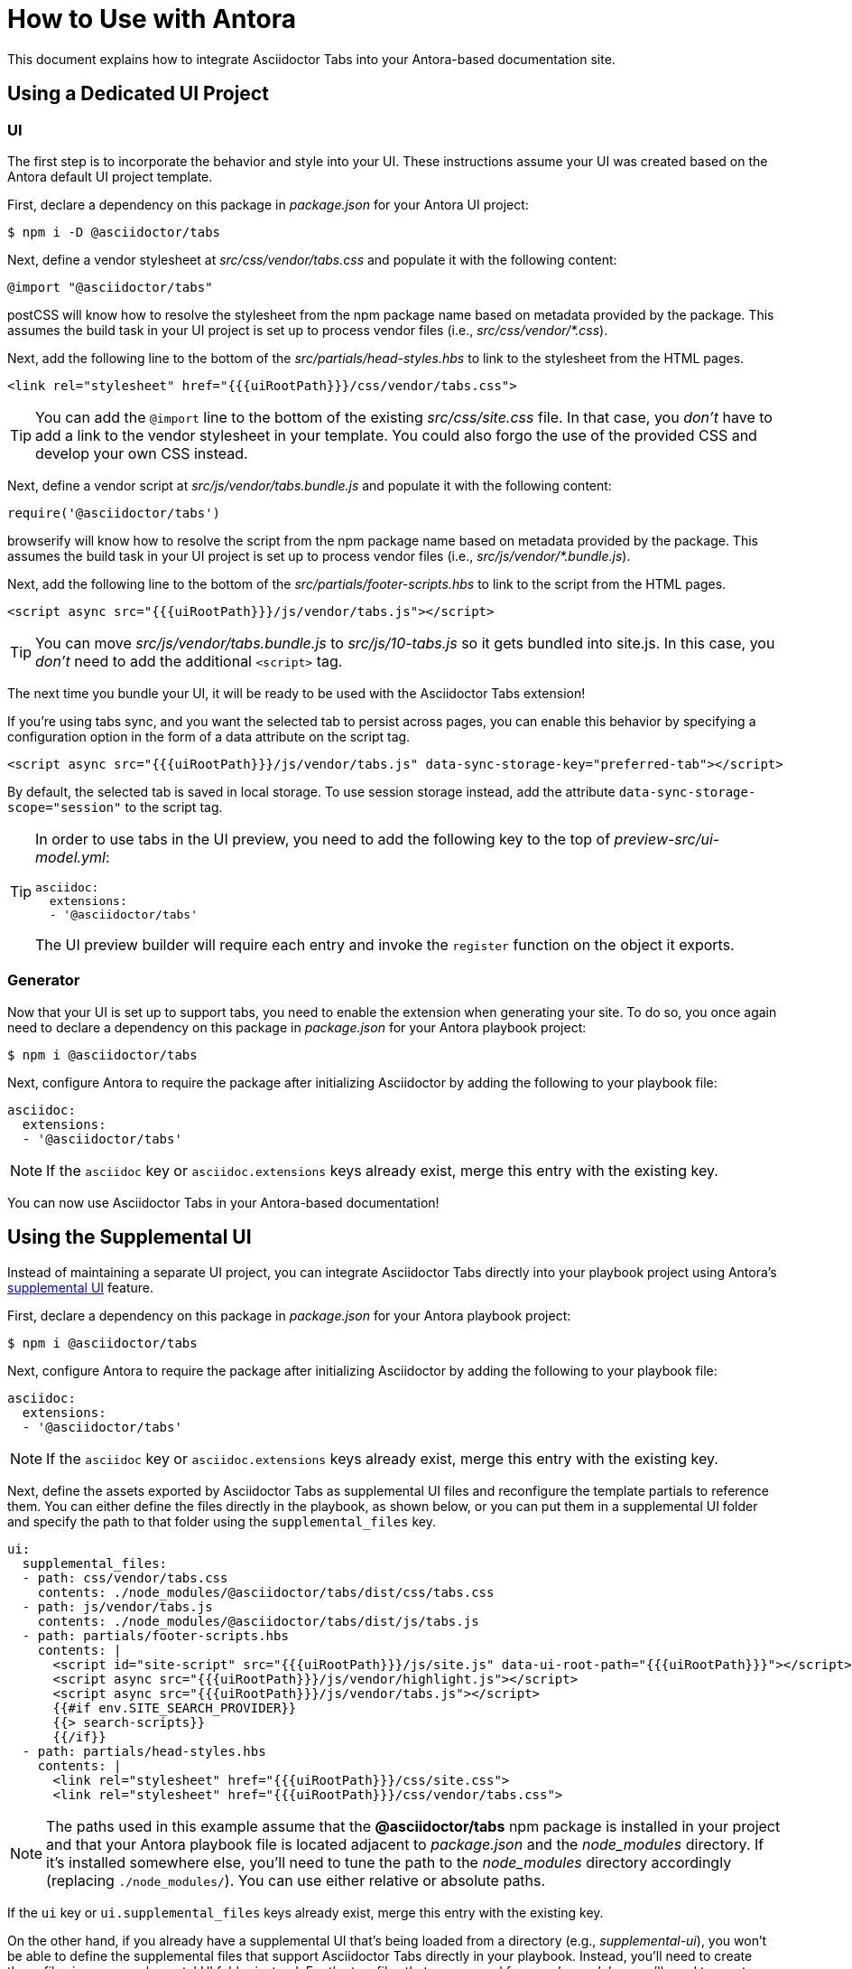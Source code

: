= How to Use with Antora
:idprefix:
:idseparator: -
ifndef::env-github[:icons: font]
ifdef::env-github[]
:note-caption: :paperclip:
:tip-caption: :bulb:
endif::[]

This document explains how to integrate Asciidoctor Tabs into your Antora-based documentation site.

== Using a Dedicated UI Project

=== UI

The first step is to incorporate the behavior and style into your UI.
These instructions assume your UI was created based on the Antora default UI project template.

First, declare a dependency on this package in [.path]_package.json_ for your Antora UI project:

 $ npm i -D @asciidoctor/tabs

Next, define a vendor stylesheet at [.path]_src/css/vendor/tabs.css_ and populate it with the following content:

[,css]
----
@import "@asciidoctor/tabs"
----

postCSS will know how to resolve the stylesheet from the npm package name based on metadata provided by the package.
This assumes the build task in your UI project is set up to process vendor files (i.e., [.path]_src/css/vendor/*.css_).

Next, add the following line to the bottom of the [.path]_src/partials/head-styles.hbs_ to link to the stylesheet from the HTML pages.

[,hbs]
----
<link rel="stylesheet" href="{{{uiRootPath}}}/css/vendor/tabs.css">
----

TIP: You can add the `@import` line to the bottom of the existing [.path]_src/css/site.css_ file.
In that case, you _don't_ have to add a link to the vendor stylesheet in your template.
You could also forgo the use of the provided CSS and develop your own CSS instead.

Next, define a vendor script at [.path]_src/js/vendor/tabs.bundle.js_ and populate it with the following content:

[,js]
----
require('@asciidoctor/tabs')
----

browserify will know how to resolve the script from the npm package name based on metadata provided by the package.
This assumes the build task in your UI project is set up to process vendor files (i.e., [.path]_src/js/vendor/*.bundle.js_).

Next, add the following line to the bottom of the [.path]_src/partials/footer-scripts.hbs_ to link to the script from the HTML pages.

[,hbs]
----
<script async src="{{{uiRootPath}}}/js/vendor/tabs.js"></script>
----

TIP: You can move [.path]_src/js/vendor/tabs.bundle.js_ to [.path]_src/js/10-tabs.js_ so it gets bundled into site.js.
In this case, you _don't_ need to add the additional `<script>` tag.

The next time you bundle your UI, it will be ready to be used with the Asciidoctor Tabs extension!

If you're using tabs sync, and you want the selected tab to persist across pages, you can enable this behavior by specifying a configuration option in the form of a data attribute on the script tag.

[,hbs]
----
<script async src="{{{uiRootPath}}}/js/vendor/tabs.js" data-sync-storage-key="preferred-tab"></script>
----

By default, the selected tab is saved in local storage.
To use session storage instead, add the attribute `data-sync-storage-scope="session"` to the script tag.

[TIP]
====
In order to use tabs in the UI preview, you need to add the following key to the top of [.path]_preview-src/ui-model.yml_:

[,yaml]
----
asciidoc:
  extensions:
  - '@asciidoctor/tabs'
----

The UI preview builder will require each entry and invoke the `register` function on the object it exports.
====

=== Generator

Now that your UI is set up to support tabs, you need to enable the extension when generating your site.
To do so, you once again need to declare a dependency on this package in [.path]_package.json_ for your Antora playbook project:

 $ npm i @asciidoctor/tabs

Next, configure Antora to require the package after initializing Asciidoctor by adding the following to your playbook file:

[,yaml]
----
asciidoc:
  extensions:
  - '@asciidoctor/tabs'
----

NOTE: If the `asciidoc` key or `asciidoc.extensions` keys already exist, merge this entry with the existing key.

You can now use Asciidoctor Tabs in your Antora-based documentation!

== Using the Supplemental UI

Instead of maintaining a separate UI project, you can integrate Asciidoctor Tabs directly into your playbook project using Antora's https://docs.antora.org/antora/latest/playbook/ui-supplemental-files/[supplemental UI] feature.

First, declare a dependency on this package in [.path]_package.json_ for your Antora playbook project:

 $ npm i @asciidoctor/tabs

Next, configure Antora to require the package after initializing Asciidoctor by adding the following to your playbook file:

[,yaml]
----
asciidoc:
  extensions:
  - '@asciidoctor/tabs'
----

NOTE: If the `asciidoc` key or `asciidoc.extensions` keys already exist, merge this entry with the existing key.

Next, define the assets exported by Asciidoctor Tabs as supplemental UI files and reconfigure the template partials to reference them.
You can either define the files directly in the playbook, as shown below, or you can put them in a supplemental UI folder and specify the path to that folder using the `supplemental_files` key.

[,yaml]
----
ui:
  supplemental_files:
  - path: css/vendor/tabs.css
    contents: ./node_modules/@asciidoctor/tabs/dist/css/tabs.css
  - path: js/vendor/tabs.js
    contents: ./node_modules/@asciidoctor/tabs/dist/js/tabs.js
  - path: partials/footer-scripts.hbs
    contents: |
      <script id="site-script" src="{{{uiRootPath}}}/js/site.js" data-ui-root-path="{{{uiRootPath}}}"></script>
      <script async src="{{{uiRootPath}}}/js/vendor/highlight.js"></script>
      <script async src="{{{uiRootPath}}}/js/vendor/tabs.js"></script>
      {{#if env.SITE_SEARCH_PROVIDER}}
      {{> search-scripts}}
      {{/if}}
  - path: partials/head-styles.hbs
    contents: |
      <link rel="stylesheet" href="{{{uiRootPath}}}/css/site.css">
      <link rel="stylesheet" href="{{{uiRootPath}}}/css/vendor/tabs.css">
----

NOTE: The paths used in this example assume that the *@asciidoctor/tabs* npm package is installed in your project and that your Antora playbook file is located adjacent to [.path]_package.json_ and the [.path]_node_modules_ directory.
If it's installed somewhere else, you'll need to tune the path to the [.path]_node_modules_ directory accordingly (replacing `./node_modules/`).
You can use either relative or absolute paths.

If the `ui` key or `ui.supplemental_files` keys already exist, merge this entry with the existing key.

On the other hand, if you already have a supplemental UI that's being loaded from a directory (e.g., [.path]_supplemental-ui_), you won't be able to define the supplemental files that support Asciidoctor Tabs directly in your playbook.
Instead, you'll need to create these files in your supplemental UI folder instead.
For the two files that are sourced from [.path]_node_modules_, you'll need to create symlinks to them.

 $ ln -s node_modules/@asciidoctor/tabs/dist/css/tabs.css supplemental-ui/css/vendor/tabs.css
 $ ln -s node_modules/@asciidoctor/tabs/dist/js/tabs.js supplemental-ui/js/vendor/tabs.js

You can now use Asciidoctor Tabs in your Antora-based documentation!
